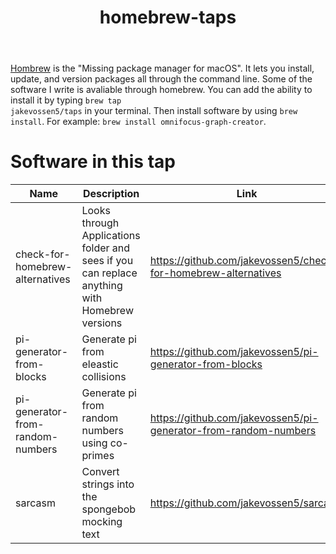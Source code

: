#+TITLE: homebrew-taps

[[https://brew.sh/][Hombrew]] is the "Missing package manager for macOS". It lets you
install, update, and version packages all through the command
line. Some of the software I write is avaliable through homebrew. You
can add the ability to install it by typing =brew tap
jakevossen5/taps= in your terminal. Then install software by using
=brew install=. For example: =brew install omnifocus-graph-creator=.

* Software in this tap

|Name |Description |Link |
|---+---+---|
|check-for-homebrew-alternatives |Looks through Applications folder and sees if you can replace anything with Homebrew versions|https://github.com/jakevossen5/check-for-homebrew-alternatives   |
|pi-generator-from-blocks |Generate pi from eleastic collisions |https://github.com/jakevossen5/pi-generator-from-blocks   |
|pi-generator-from-random-numbers|Generate pi from random numbers using co-primes|https://github.com/jakevossen5/pi-generator-from-random-numbers |
|sarcasm|Convert strings into the spongebob mocking text |https://github.com/jakevossen5/sarcasm |

